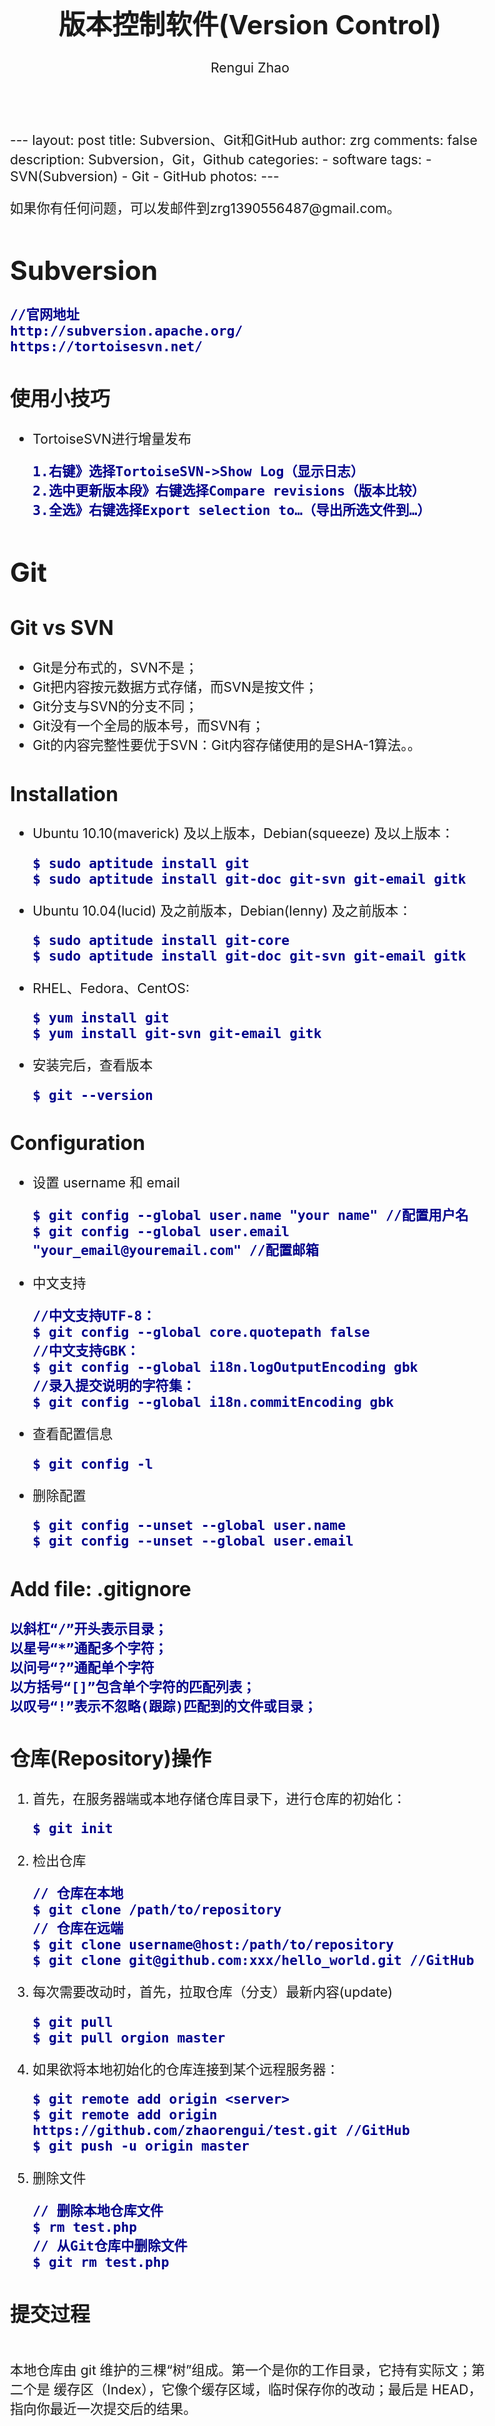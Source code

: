 #+TITLE: 版本控制软件(Version Control)
#+AUTHOR: Rengui Zhao
#+EMAIL: zrg1390556487@gmail.com
#+LANGUAGE:  cn
#+OPTIONS:   H:3 num:nil toc:nil \n:nil @:t ::t |:t ^:nil -:t f:t *:t <:t
#+OPTIONS:   TeX:t LaTeX:t skip:nil d:nil todo:t pri:nil tags:not-in-toc
#+INFOJS_OPT: view:plain toc:t ltoc:t mouse:underline buttons:0 path:http://cs3.swfc.edu.cn/~20121156044/.org-info.js />
#+HTML_HEAD: <link rel="stylesheet" type="text/css" href="http://cs3.swfu.edu.cn/~20121156044/.org-manual.css" />
#+HTML_HEAD_EXTRA: <style>body {font-size:16pt} code {font-weight:bold;font-size:100%; color:darkblue}</style>
#+EXPORT_SELECT_TAGS: export
#+EXPORT_EXCLUDE_TAGS: noexport
#+LINK_UP:   
#+LINK_HOME: 
#+XSLT: 

#+BEGIN_EXPORT HTML
---
layout: post
title: Subversion、Git和GitHub
author: zrg
comments: false
description: Subversion，Git，Github
categories: 
- software
tags:
- SVN(Subversion)
- Git
- GitHub
photos:
---
#+END_EXPORT

# (setq org-export-html-use-infojs nil)
如果你有任何问题，可以发邮件到zrg1390556487@gmail.com。
# (setq org-export-html-style nil)

* Subversion
  : //官网地址
  : http://subversion.apache.org/
  : https://tortoisesvn.net/
** 使用小技巧
  + TortoiseSVN进行增量发布
    : 1.右键》选择TortoiseSVN->Show Log（显示日志）
    : 2.选中更新版本段》右键选择Compare revisions（版本比较）
    : 3.全选》右键选择Export selection to…（导出所选文件到…）
* Git
** Git vs SVN
   + Git是分布式的，SVN不是；
   + Git把内容按元数据方式存储，而SVN是按文件；
   + Git分支与SVN的分支不同；
   + Git没有一个全局的版本号，而SVN有；
   + Git的内容完整性要优于SVN：Git内容存储使用的是SHA-1算法。。
** Installation
   + Ubuntu 10.10(maverick) 及以上版本，Debian(squeeze) 及以上版本：
     : $ sudo aptitude install git
     : $ sudo aptitude install git-doc git-svn git-email gitk
   + Ubuntu 10.04(lucid) 及之前版本，Debian(lenny) 及之前版本：
     : $ sudo aptitude install git-core
     : $ sudo aptitude install git-doc git-svn git-email gitk
   + RHEL、Fedora、CentOS:
     : $ yum install git
     : $ yum install git-svn git-email gitk
   + 安装完后，查看版本
     : $ git --version
** Configuration
   + 设置 username 和 email
     : $ git config --global user.name "your name" //配置用户名
     : $ git config --global user.email "your_email@youremail.com" //配置邮箱
   + 中文支持
     : //中文支持UTF-8：
     : $ git config --global core.quotepath false
     : //中文支持GBK：
     : $ git config --global i18n.logOutputEncoding gbk
     : //录入提交说明的字符集：
     : $ git config --global i18n.commitEncoding gbk
   + 查看配置信息
     : $ git config -l
   + 删除配置
     : $ git config --unset --global user.name
     : $ git config --unset --global user.email
** Add file: .gitignore
   : 以斜杠“/”开头表示目录；
   : 以星号“*”通配多个字符；
   : 以问号“?”通配单个字符
   : 以方括号“[]”包含单个字符的匹配列表；
   : 以叹号“!”表示不忽略(跟踪)匹配到的文件或目录；
** 仓库(Repository)操作
   1. 首先，在服务器端或本地存储仓库目录下，进行仓库的初始化：
      : $ git init
   2. 检出仓库
      : // 仓库在本地
      : $ git clone /path/to/repository
      : // 仓库在远端
      : $ git clone username@host:/path/to/repository
      : $ git clone git@github.com:xxx/hello_world.git //GitHub
   3. 每次需要改动时，首先，拉取仓库（分支）最新内容(update)
      : $ git pull
      : $ git pull orgion master
   4. 如果欲将本地初始化的仓库连接到某个远程服务器：
      : $ git remote add origin <server>
      : $ git remote add origin https://github.com/zhaorengui/test.git //GitHub
      : $ git push -u origin master
   5. 删除文件
      : // 删除本地仓库文件
      : $ rm test.php
      : // 从Git仓库中删除文件
      : $ git rm test.php
** 提交过程
   \\
   本地仓库由 git 维护的三棵“树”组成。第一个是你的工作目录，它持有实际文；第二个是 缓存区（Index），它像个缓存区域，临时保存你的改动；最后是 HEAD，指向你最近一次提交后的结果。
   #+CAPTION: 提交流程1
   #+NAME:
   [[file:{{site.url}}/assets/images/commit1.png]]
   #+CAPTION: 提交流程2
   #+NAME:
   [[file:{{site.url}}/assets/images/trees.png]]
   1. 假如我新增了某个功能，现在把它提交到暂存区。
      : //单独提交某个文件
      : $ git add <filename>
      : //提交所有
      : $ git add -A
      : $ git add .
   2. 额……突然想起还有某个地方要改动一下，撤销提交到暂存区的代码。
      : // 撤销提交到暂存区的所有文件
      : $ git reset
      : $ git reset HEAD .
      : // 撤销提交到暂存区的某个文件
      : $ git reset HEAD --filename
   3. 修改完遗漏功能后，再次提交了代码到暂存区，再提交到本地仓库分支。
      : $ git commit -m "Description"
      : //直接跳过暂存区提交
      : $ git commit -a -m "Description"
   4. 经过上一步操作后，又想起刚才提交到本地仓库分支的代码需要进一步优化，所以只能撤消 commit。
      : //查看提交日志
      : $ git log
      : //执行撤销到上一个版本
      : $ git reset --soft HEAD^
      : $ git reset --soft HEAD~1
      : //参数解释：
      : --mixed: 不删除工作空间改动代码，撤销commit，并且撤销git add . 操作
      : --soft: 不删除工作空间改动代码，撤销commit，不撤销git add . 
      : --hard: 删除工作空间改动代码，撤销commit，撤销git add . 
      : 注意：如果 commit 注释写错了，只是想改一下注释，只需要执行以下命令，注释写完后保存就 OK 了。
      : $ git commit --amend
   5. 推送到远端仓库
      : $ git push
      : $ git push origin master //master为分支名称
   6. 压缩提交历史
      : $ git rebase -i
      : $ git rebase -i HEAD~2 //在历史记录中合并为一次完美的提交
      参考：https://blog.csdn.net/itfootball/article/details/44154121
   7. 替换本地改动
      \\
      有的时候，本地文件不小心被删除或者内容被修改，此时，可通过如下命令从远程仓库获取替换，已添加到暂存区的改动以及新文件都不会受到影响。
      : $ git checkout file 
      丢弃本地的所有改动与提交，可以到服务器上获取最新的版本历史，并将你本地主分支指向它：
      : $ git fetch origin
      : $ git reset --hard origin/master
** 分支
*** 理解分支
    #+CAPTION: 理解分支
    [[file:{{site.url}}/assets/images/branches.png]]

    1. 在 Git 中提交时，会保存一个提交（commit）对象，该对象包含一个指向暂存内容快照的指针，包含本次提交的作者等相关附属信息，包含零个或多个指向该提交对象的父对象指针：首次提交是没有直接祖先的，普通提交有一个祖先，由两个或多个分支合并产生的提交则有多个祖先。
    2. 假设在工作目录中有三个文件，准备将它们暂存后提交。暂存操作会对每一个文件计算校验和（即第一章中提到的 SHA-1 哈希字串），然后把当前版本的文件快照保存到 Git 仓库中（Git 使用 blob 类型的对象存储这些快照），并将校验和加入暂存区域：
       : $ git add README test.rb LICENSE
       : $ git commit -m 'initial commit of my project'
    3. 现在，Git 仓库中有五个对象：三个表示文件快照内容的 blob 对象；一个记录着目录树内容及其中各个文件对应 blob 对象索引的 tree 对象；一个包含指向 tree 对象（根目录）的索引和其他提交信息元数据的 commit 对象。
       #+CAPTION: 单个提交对象在仓库中的数据结构
       [[file:{{site.url}}/assets/images/git-branch01.png]]
    4. 作些修改后再次提交，那么这次的提交对象会包含一个指向上次提交对象的指针（译注：即下图中的 parent 对象）。两次提交后，仓库历史会变成下图的样子：
       #+CAPTION: 多个提交对象之间的链接关系
       [[file:{{site.url}}/assets/images/git-branch02.png]]
    5. Git 中的分支，其实本质上仅仅是个指向 commit 对象的可变指针。在若干次提交后，你其实已经有了一个指向最后一次提交对象的 master 分支，它在每次提交的时候都会自动向前移动。
       #+CAPTION: 分支其实就是从某个提交对象往回看的历史
       [[file:{{site.url}}/assets/images/git-branch03.png]]
    6. 那么，Git 又是如何创建一个新的分支的呢？比如新建一个 test 分支，可以使用 git branch 命令：
       : $ git branch test
       这会在当前 commit 对象上新建一个分支指针，如图：
       #+CAPTION: 多个分支指向提交数据的历史
       [[file:{{site.url}}/assets/images/git-branch04.png]]
    7. 那么，Git 是如何知道你当前在哪个分支上工作的呢？它保存着一个名为 HEAD 的特别指针。在 Git 中，它是一个指向你正在工作中的本地分支的指针（译注：将 HEAD 想象为当前分支的别名）。 运行git branch 命令，仅仅是建立了一个新的分支，但不会自动切换到这个分支中去，所以，我们依然还在 master 分支里，如图：
       #+CAPTION: HEAD 指向当前所在的分支
       [[file:{{site.url}}/assets/images/git-branch05.png]]
    8. 要切换到其他分支，可以执行 git checkout 命令。切换到新建的 testing 分支：
       : $ git checkout testing
       这样 HEAD 就指向了 testing 分支：
       #+CAPTION: HEAD 在你转换分支时指向新的分支
       [[file:{{site.url}}/assets/images/git-branch06.png]]
    9. 不妨再提交一次：
       : $ git commit -a -m 'made a change'
       提交后的结果：
       #+CAPTION: 每次提交后 HEAD 随着分支一起向前移动
       [[file:{{site.url}}/assets/images/git-branch07.png]]
    10. 回到 master 分支看看：
	: $ git checkout master
	#+CAPTION: HEAD 在一次 checkout 之后移动到了另一个分支
	[[file:{{site.url}}/assets/images/git-branch08.png]]
	这条命令做了两件事。它把 HEAD 指针移回到 master 分支，并把工作目录中的文件换成了 master 分支所指向的快照内容。\\
	也就是说，现在开始所做的改动，将始于本项目中一个较老的版本。它的主要作用是将 testing 分支里作出的修改暂时取消，这样你就可以向另一个方向进行开发。
    11. 作些修改后再次提交：
	: $ git commit -a -m 'made other changes'
	#+CAPTION: 不同流向的分支历史
	[[file:{{site.url}}/assets/images/git-branch09.png]]
    12. 由于 Git 中的分支实际上仅是一个包含所指对象校验和（40 个字符长度 SHA-1 字串）的文件，所以创建和销毁一个分支就变得非常廉价。
	\\
	这和大多数版本控制系统形成了鲜明对比，它们管理分支大多采取备份所有项目文件到特定目录的方式，所以根据项目文件数量和大小不同，可能花费的时间也会有相当大的差别，快则几秒，慢则数分钟。而 Git 的实现与项目复杂度无关，它永远可以在几毫秒的时间内完成分支的创建和切换。同时，因为每次提交时都记录了祖先信息（译注：即parent 对象），将来要合并分支时，寻找恰当的合并基础（译注：即共同祖先）的工作其实已经自然而然地摆在那里了，所以实现起来非常容易。Git 鼓励开发者频繁使用分支，正是因为有着这些特性作保障。
*** 分支的创建与切换
    \\
    实际工作中大体也会用到这样的工作流程：正在开发某个网站；为实现某个新的需求，创建了一个分支；正在这个分支上开展工作。
    \\
    突然，接到一个电话说有个很严重的问题需要紧急修补，那么可以按照下面的方式处理：
    1. 返回到原先已经发布到生产服务器上的分支。
    2. 为这次紧急修补建立一个新分支，并在其中修复问题。
    3. 通过测试后，回到生产服务器所在的分支，将修补分支合并进来，然后再推送到生产服务器上。
    4. 切换到之前实现新需求的分支，继续工作。

    : A.首先，我们假设你正在项目中愉快地工作，并且已经提交了几次更新：
    #+CAPTION: 一个简短的提交历史
    #+NAME:
    [[file:{{site.url}}/assets/images/git-branch10.png]]

    : B.现在，你决定要修补问题追踪系统上的 #53 问题。（这里为了说明要解决的问题，才把新建的分支取名为 iss53。）
    : $ git checkout -b iss53
    : //这相当于执行下面这两条命令：
    : $ git branch iss53
    : $ git checkout iss53
    : 该命令执行结果：
    #+CAPTION: 创建了一个新分支（专门解决53问题）的指针 
    #+NAME:
    [[file:{{site.url}}/assets/images/git-branch11.png]]

    : 在提交了若干次更新后，iss53 分支的指针也会随着向前推进。
    #+CAPTION: iss53 分支随工作进展向前推进
    #+NAME:
    [[file:{{site.url}}/assets/images/git-branch12.png]]

    : C.现在你就接到了那个网站问题的紧急电话，需要马上修补。
    : 此时，确定你已经提交了所有的修改，接下来切换到 master 分支：
    : $ git checkout master
    : 切换回主分支后，工作目录中的内容和你在解决问题 #53 之前一模一样，你可以集中精力进行紧急修补。

    : 特别注意：Git 会把工作目录的内容恢复为检出某分支时它所指向的那个提交对象的快照。它会自动添加、删除和修改文件以确保目录的内容和你当时提交时完全一样。

    : 创建一个紧急修补分支 hotfix 来开展工作，直到搞定：
    : $ git checkout -b 'hotfix'
    #+CAPTION: hotfix 分支是从 master 分支所在点分化出来的
    #+NAME:
    [[file:{{site.url}}/assets/images/git-branch13.png]]

    : D.测试，确保修补是成功的。然后回到 master 分支并把它合并进来，然后发布到生产服务器。用 git merge 命令来进行合并：
    : $ git checkout master
    : $ git merge hotfix
    : Updating f42c576..3a0874c
    : Fast forward
    : README |    1 -
    : 1 files changed, 0 insertions(+), 1 deletions(-)
    : 请注意，合并时出现了“Fast forward”的提示。由于当前 master 分支所在的提交对象是要并入的 hotfix 分支的直接上游，Git 只需把master 分支指针直接右移。
    : 换句话说，如果顺着一个分支走下去可以到达另一个分支的话，那么 Git 在合并两者时，只会简单地把指针右移，因为这种单线的历史分支不存在任何需要解决的分歧，所以这种合并过程可以称为快进（Fast forward）。
    #+CAPTION: 合并之后，master 分支和 hotfix 分支指向同一位置
    #+NAME:
    [[file:{{site.url}}/assets/images/git-branch14.png]]

    : E.在那个超级重要的修补发布以后，你想要回到被打扰之前的工作。
    : 由于当前 hotfix 分支和 master 都指向相同的提交对象，所以hotfix 已经完成了历史使命，可以删掉了。使用 git branch 的 -d 选项执行删除操作：
    : $ git branch -d <BranchName>
    : 删除远程分支(原理是把一个空分支push到server上，相当于删除该分支。)
    : $ git push origin :<BranchName>

    : F.现在回到之前未完成的 #53 问题修复分支上继续工作
    : $ git checkout iss53
    #+CAPTION: iss53 分支可以不受影响继续推进
    #+NAME:
    [[file:{{site.url}}/assets/images/git-branch15.png]]
*** 分支的合并
    1. 在问题 #53 相关的工作完成之后，可以合并回 master 分支。
       : $ git checkout master
       : $ git merge iss53
       请注意，这次合并操作的底层实现，并不同于之前 hotfix 的并入方式。如下图所示。
       \\
       由于当前 master 分支所指向的提交对象（C4）并不是 iss53 分支的直接祖先，Git 不得不进行一些额外处理。就此例而言，Git 会用两个分支的末端（C4 和 C5）以及它们的共同祖先（C2）进行一次简单的三方合并计算。
       #+CAPTION: Git 为分支合并自动识别出最佳的同源合并点
       #+NAME:
       [[file:{{site.url}}/assets/images/git-branch16.png]]
       Git 没有简单地把分支指针右移，而是对三方合并后的结果重新做一个新的快照，并自动创建一个指向它的提交对象（C6），见下图所示。
       #+CAPTION: Git 自动创建了一个包含了合并结果的提交对象
       #+NAME:
       [[file:{{site.url}}/assets/images/git-branch17.png]]
    2. 既然之前的工作成果已经合并到 master 了，那么 iss53 也就没用了。你可以就此删除它，并在问题追踪系统里关闭该问题。
       : $ git branch -d iss53
    3. 遇到冲突时的分支合并
       \\
       有时候合并操作并不会如此顺利。如果在不同的分支中都修改了同一个文件的同一部分，Git 就无法干净地把两者合到一起（译注：逻辑上说，这种问题只能由人来裁决）。
       \\
       如果你在解决问题 #53 的过程中修改了hotfix 中修改的部分，将得到类似下面的结果：
       : $ git merge iss53
       : Auto-merging index.html
       : CONFLICT (content): Merge conflict in index.html
       : Automatic merge failed; fix conflicts and then commit the result.
       Git 作了合并，但没有提交，它会停下来等你解决冲突。要看看哪些文件在合并时发生冲突，可以用 git status 查阅：
       : $ git status
       : index.html: needs merge
       : # On branch master
       : # Changed but not updated:
       : #   (use "git add 
       : ..." to update what will be committed)
       : #  (use "git checkout -- 
       : ..." to discard changes in working directory)
       : #
       : #unmerged:   index.html
       任何包含未解决冲突的文件都会以未合并（unmerged）的状态列出。Git 会在有冲突的文件里加入标准的冲突解决标记，可以通过它们来手工定位并解决这些冲突。可以看到此文件包含类似下面这样的部分：
       : <<<<<<< HEAD:index.html
       : contact : email.support@github.com
       : =======
       : please contact us at support@github.com
       : >>>>>>> iss53:index.html
       可以看到 ======= 隔开的上半部分，是 HEAD（即 master 分支，在运行merge 命令时所切换到的分支）中的内容，下半部分是在 iss53 分支中的内容。解决冲突的办法：手动合并；利用合并工具自动合并。自动合并，可以利用有图形界面的工具来解决，运行：
       : $ git mergetool
       : merge tool candidates: kdiff3 tkdiff xxdiff meld gvimdiff opendiff emerge vimdiff
       : Merging the files: index.html
       : Normal merge conflict for 'index.html':
       : {local}: modified
       : {remote}: modified
       : Hit return to start merge resolution tool (opendiff):
       不想用默认的合并工具，可以在上方”merge tool candidates”里找到可用的合并工具列表，输入你想用的工具名。再运行一次 git status 来确认所有冲突都已解决：
       : $ git status
       如果确认所有冲突都已解决，也就是进入了暂存区，就可以用 git commit 来完成这次合并提交。提交的记录注释差不多是这样：
       : Merge branch 'iss53'
       : Conflicts:
       : index.html
       : #
       : # It looks like you may be committing a MERGE.
       : # If this is not correct, please remove the file
       : # .git/MERGE_HEAD
       : # and try again.
       : #
       如果想给将来看这次合并的人一些方便，可以修改该信息，提供更多合并细节。
*** 分支的管理
    \\
    git branch 命令不仅仅能创建和删除分支，如果不加任何参数，它会给出当前所有分支的清单：
    : $ git branch

    : //查看各个分支最后一个提交对象的信息
    : $ git branch -v

    要从该清单中筛选出你已经（或尚未）与当前分支合并的分支，可以用 --merge 和 --no-merged 选项
    : $ git branch --merge
    : iss53
    : *master
    列表中没有 * 的分支通常都可以用 git branch -d 来删掉。原因很简单，既然已经把它们所包含的工作整合到了其他分支，删掉也不会损失什么。
    : //查看尚未合并到当前分支的分支
    : $ git branch --no-merged
    这样就显示还未合并进来的分支列表，如果此时用git branch -d 删除该分支会提示错误，因为那样做会丢失数据：
    : $ git branch -d testing
    : error: The branch 'testing' is not an ancestor of your current HEAD.
    : If you are sure you want to delete it, run 'git branch -D testing'.
    : // 当然，你也可以用大写 -D 强制执行。
*** 实际开发工作流程
    + 长期分支
      \\
      由于 Git 使用简单的三方合并，所以就算在较长一段时间内，反复多次把某个分支合并到另一分支，也不是什么难事。也就是说，你可以同时拥有多个开放的分支，每个分支用于完成特定的任务，随着开发的推进，你可以随时把某个特性分支的成果并到其他分支中。
      \\
      许多使用 Git 的开发者都喜欢用这种方式来开展工作，比如仅在 master 分支中保留完全稳定的代码，即已经发布或即将发布的代码。与此同时，他们还有一个名为develop 或 next 的平行分支，专门用于后续的开发，或仅用于稳定性测试 — 当然并不是说一定要绝对稳定，不过一旦进入某种稳定状态，便可以把它合并到master 里。这样，在确保这些已完成的特性分支（短期分支，比如之前的 iss53 分支）能够通过所有测试，并且不会引入更多错误之后，就可以并到主干分支中，等待下一次的发布。
      \\
      本质上我们刚才谈论的，是随着提交对象不断右移的指针。稳定分支的指针总是在提交历史中落后一大截，而前沿分支总是比较靠前。
      #+CAPTION: 稳定分支总是比较老旧
      #+NAME: 
      [[file:{{site.url}}/assets/images/git-branch18.png]]
      #+CAPTION: 想象成流水线可能会容易点
      #+NAME: 
      [[file:{{site.url}}/assets/images/git-branch19.png]]
    + 特性分支
      \\
      特性分支是指一个短期的，用来实现单一特性或与其相关工作的分支。
      \\
      在 Git 中，一天之内建立、使用、合并再删除多个分支是常见的事。一个实际的例子：
      #+CAPTION: 拥有多个特性分支的提交历史
      #+NAME:
      [[file:{{site.url}}/assets/images/git-branch20.png]]
      由下往上，起先我们在 master 工作到 C1，然后开始一个新分支 iss91 尝试修复 91 号缺陷，提交到 C6 的时候，又冒出一个解决该问题的新办法，于是从之前 C4 的地方又分出一个分支iss91v2，干到 C8 的时候，又回到主干 master 中提交了 C9 和 C10，再回到 iss91v2 继续工作，提交 C11，接着，又冒出个不太确定的想法，从 master 的最新提交 C10 处开了个新的分支dumbidea 做些试验。
      \\
      现在，假定两件事情：我们最终决定使用第二个解决方案，即 iss91v2 中的办法；另外，我们把 dumbidea 分支拿给同事们看了以后，发现它竟然是个天才之作。所以接下来，我们准备抛弃原来的iss91 分支（实际上会丢弃 C5 和 C6），直接在主干中并入另外两个分支。最终的提交历史将变成这样：
      #+CAPTION: 合并了 dumbidea 和 iss91v2 后的分支历史
      #+NAME:
      [[file:{{site.url}}/assets/images/git-branch21.png]]
      注意：这些分支全部都是本地分支，这一点很重要。当你在使用分支及合并的时候，一切都是在你自己的 Git 仓库中进行的 — 完全不涉及与服务器的交互。
*** 远程分支
    \\
    一次 Git 克隆会建立你自己的本地分支 master 和远程分支 origin/master，它们都指向 origin/master 分支的最后一次提交。
    #+CAPTION: Git克隆
    #+NAME:
    [[file:{{site.url}}/assets/images/git-branch22.png]]
    如果你在本地 master 分支做了些改动，与此同时，其他人向 git.ourcompany.com 推送了他们的更新，那么服务器上的master 分支就会向前推进。不过只要你不和服务器通讯，你的 origin/master 指针仍然保持原位不会移动。
    #+CAPTION: 在本地工作的同时有人向远程仓库推送内容会让提交历史开始分流
    #+NAME:
    [[file:{{site.url}}/assets/images/git-branch23.png]]
    可以运行 git fetch origin 来同步远程服务器上的数据到本地。
    #+CAPTION: git fetch 命令会更新 remote 索引
    #+NAME:
    [[file:{{site.url}}/assets/images/git-branch24.png]]
    把另一个服务器加为远程仓库
    #+CAPTION: 把另一个服务器加为远程仓库
    #+NAME:
    [[file:{{site.url}}/assets/images/git-branch25.png]]
    在本地有了一个指向 teamone 服务器上 master 分支的索引
    #+CAPTION: 在本地有了一个指向 teamone 服务器上 master 分支的索引
    #+NAME:
    [[file:{{site.url}}/assets/images/git-branch26.png]]
    如果你有个叫 serverfix 的分支需要和他人一起开发，可以运行：
    : // 推送本地分支
    : $ git push origin serverfix

    : // 跟踪远程分支
    : 从远程分支 checkout 出来的本地分支，称为_跟踪分支(tracking branch)。
    : $ git checkout --track origin/serverfix

    : // 删除远程分支
    : 在服务器上删除serverfix 分支，运行下面的命令：
    : $ git push origin :serverfix

    : //拉取远程仓库最新改动到本地仓库，执行：
    : $ git pull
*** 分支的衍合
    \\
    把一个分支整合到另一个分支的办法有两种：merge 和 rebase（译注：rebase 的翻译暂定为“衍合”）
**** 基本的衍合操作
     \\
     回顾之前有关合并的章节，开发进程分叉到两个不同分支，又各自提交了更新。
     #+CAPTION: 最初分叉的提交历史
     #+NAME: 
     [[file:{{site.url}}/assets/images/git-branch27.png]]
     通过合并一个分支来整合分叉了的历史
     #+CAPTION: 通过合并一个分支来整合分叉了的历史
     #+NAME: 
     [[file:{{site.url}}/assets/images/git-branch28.png]]
     其实，还有另外一个选择：你可以把在 C3 里产生的变化补丁在 C4 的基础上重新打一遍。在 Git 里，这种操作叫做_衍合（rebase）。
     : $ git checkout experiment
     : $ git rebase master
     原理：回到两个分支最近的共同祖先，根据当前分支（也就是要进行衍合的分支 experiment）后续的历次提交对象（这里只有一个 C3），生成一系列文件补丁，然后以基底分支（也就是主干分支master）最后一个提交对象（C4）为新的出发点，逐个应用之前准备好的补丁文件，最后会生成一个新的合并提交对象（C3’），从而改写 experiment 的提交历史，使它成为 master 分支的直接下游，如图所示：
     #+CAPTION: 把 C3 里产生的改变到 C4 上重演一遍
     #+NAME:
     [[file:{{site.url}}/assets/images/git-branch29.png]]
     现在回到 master 分支，进行一次快进合并
     #+CAPTION: master 分支的快进
     #+NAME: 
     [[file:{{site.url}}/assets/images/git-branch30.png]]
     : 一般我们使用衍合的目的，是想要得到一个能在远程分支上干净应用的补丁 — 比如某些项目你不是维护者，但想帮点忙的话，最好用衍合：
     : 先在自己的一个分支里进行开发，当准备向主项目提交补丁的时候，根据最新的origin/master 进行一次衍合操作然后再提交，这样维护者
     : 就不需要做任何整合工作（译注：实际上是把解决分支补丁同最新主干代码之间冲突的责任，化转为由提交补丁的人来解决。），只需根据你
     : 提供的仓库地址作一次快进合并，或者直接采纳你提交的补丁。

     : 请注意，合并结果中最后一次提交所指向的快照，无论是通过衍合，还是三方合并，都会得到相同的快照内容，只不过提交历史不同罢了。
     : 衍合是按照每行的修改次序重演一遍修改，而合并是把最终结果合在一起。
**** 衍合举例 
     : 衍合也可以放到其他分支进行，并不一定非得根据分化之前的分支。以下图为例，给服务器端代码添加一些功能而创建了特性分支 server，
     : 然后提交 C3 和 C4。然后又从 C3 的地方再增加一个client 分支来对客户端代码进行一些相应修改，所以提交了 C8 和 C9。最后，又
     : 回到 server 分支提交了 C10。
     #+CAPTION: 从一个特性分支里再分出一个特性分支的历史
     #+NAME:
     [[file:{{site.url}}/assets/images/git-branch31.png]]
     : 假设在接下来的一次软件发布中，我们决定先把客户端的修改并到主线中，而暂缓并入服务端软件的修改（因为还需要进一步测试）。
     : 把基于 server 分支而非 master 分支的改变（即 C8 和 C9），跳过 server 直接放到master 分支中重演一遍，但这需要用 
     : git rebase 的 --onto 选项指定新的基底分支master：
     : $ git rebase --onto master server client
     : 这好比在说：“取出 client 分支，找出 client 分支和 server 分支的共同祖先之后的变化，然后把它们在master 上重演一遍”。
     #+CAPTION: 将特性分支上的另一个特性分支衍合到其他分支
     #+NAME: 
     [[file:{{site.url}}/assets/images/git-branch32.png]]
     : 现在可以快进 master 分支了
     : $ git checkout master
     : $ git merge client
     #+CAPTION: 快进 master 分支，使之包含 client 分支的变化
     #+NAME:
     [[file:{{site.url}}/assets/images/git-branch33.png]]
     : 现在我们决定把 server 分支的变化也包含进来。
     : $ git rebase master server
     : 于是，server 的进度应用到 master 的基础上：
     #+CAPTION: 在 master 分支上衍合 server 分支
     #+NAME:
     [[file:{{site.url}}/assets/images/git-branch34.png]]
     : 然后就可以快进主干分支 master 了：
     : $ git checkout master
     : $ git merge server

     : 现在 client 和 server 分支的变化都已经集成到主干分支来了，可以删掉它们了。
     : $ git branch -d client
     : $ git branch -d server
     #+CAPTION: 最终的提交历史
     #+NAME:  
     [[file:{{site.url}}/assets/images/git-branch35.png]]
**** 衍合的风险
     : 奇妙的衍合也并非完美无缺，要用它得遵守一条准则：一旦分支中的提交对象发布到公共仓库，就千万不要对该分支进行衍合操作。
     : 用一个实际例子来说明为什么公开的衍合会带来问题。假设你从一个中央服务器克隆然后在它的基础上搞了一些开发，提交历史类似下图所示：
     #+CAPTION: 克隆一个仓库，在其基础上工作一番
     #+NAME:
     [[file:{{site.url}}/assets/images/git-branch36.png]]
     : 现在，某人在 C1 的基础上做了些改变，并合并他自己的分支得到结果 C6，推送到中央服务器。当你抓取并合并这些数据到你本地的开发分支
     : 中后，会得到合并结果 C7，历史提交会变成：
     #+CAPTION: 抓取他人提交，并入自己主干
     #+NAME:
     [[file:{{site.url}}/assets/images/git-branch37.png]]
     : 接下来，那个推送 C6 上来的人决定用衍合取代之前的合并操作；继而又用 git push --force 覆盖了服务器上的历史，得到 C4’。而之
     : 后当你再从服务器上下载最新提交后，会得到：
     #+CAPTION: 有人推送了衍合后得到的 C4’，丢弃了你作为开发基础的 C4 和 C6
     #+NAME:
     [[file:{{site.url}}/assets/images/git-branch38.png]]
     : 下载更新后需要合并，但此时衍合产生的提交对象 C4’ 的 SHA-1 校验值和之前 C4 完全不同，所以 Git 会把它们当作新的提交对象处理，
     : 而实际上此刻你的提交历史 C7 中早已经包含了 C4 的修改内容，于是合并操作会把 C7 和 C4’ 合并为 C8
     #+CAPTION: 你把相同的内容又合并了一遍，生成一个新的提交 C8
     #+NAME:
     [[file:{{site.url}}/assets/images/git-branch39.png]]
     : C8 这一步的合并是迟早会发生的，因为只有这样你才能和其他协作者提交的内容保持同步。而在 C8 之后，你的提交历史里就会同时包含 C4 和
     : C4’，两者有着不同的 SHA-1 校验值，如果用git log 查看历史，会看到两个提交拥有相同的作者日期与说明，令人费解。而更糟的是，当你把
     : 这样的历史推送到服务器后，会再次把这些衍合后的提交引入到中央服务 器，进一步困扰其他人（译注：这个例子中，出问题的责任方是那个发布
     : 了 C6 后又用衍合发布 C4’ 的人，其他人会因此反馈双重历史到共享主干，从而混淆大家的视听。）。
** 标签
   + 查看标签
     : //显示所有标签
     : $ git tag
     : //查看 v4.0 系列的标签
     : $ git tag -l v4.0.*
     : //查看相应标签的版本信息
     : $ git show V0.1
   + 创建标签
     : //推荐为软件发布创建标签。这个概念在SVN中也有。
     : //创建一个叫做1.0.0的标签:
     : $ git tag 1.0.0 1b2e1d63ff //1b2e1d63ff是你想要标记的提交 ID 的前 10 位字符。
     : //创建带有注释的标签
     : $ git tag -a V0.1 -m "版本0.1" 
   + 删除标签
     : $ git tag -d tagName
   + 推送tag到远程仓库
     : $ git push origin --tags
** 日志、差别对比
*** 日志
    + 基本使用
      - log
	: //查看提交日志，不带参数，按提交时间列出所有的更新，最近的更新排在最上面
	: $ git log

	: //查看所有操作日志
	: $ git reflog

	: //只显示指定文件的日志信息
	: $ git log README.md
      - show
	: $ git show
	: //显示最后 5 次的文件改变的具体内容

	: $ git show commitid
	: //显示某个 commitid 改变的具体内容
      - whatchanged
	: $ git whatchanged --stat
	: 每次修改的文件列表, 及文件修改的统计
    + 选项(Option)
      - -p
	: $ git log -p -2 README.md
	: //-p 选项展开显示每次提交的内容差异，-2 则仅显示最近的两次更新：
      - --stat
	: $ git log --stat -1
	: $ git log --name-status -1
	: //--stat 选项仅显示简要的增改行数统计，--shortstat 选项只显示，--name-status 每次修改的文件列表, 显示状态
      - --graph
	: //以图表形式输出分支提交日志
	: $ git log --graph
      - --word-diff
	: //--word-diff 选项，进行单词层面上的对比。你需要在书籍、论文这种很大的文本文件上进行对比的时候，这个功能就显出用武之地了。
	: $ git log -U1 --word-diff
	: //-U1，表示希望上下文（ context ）行数从默认的 3 行，减为 1 行 
      - --pretty
	: //--pretty 选项指定使用完全不同于默认格式的方式展示提交历史
	: // 将每个提交放在一行显示
	: $ git log --pretty=oneline
	: // 另外还有short，full，fuller 和 format 可以用。format可以定制要显示的记录格式，这样的输出便于后期编程提取分析
      - --name-only
	: 仅在提交信息后显示已修改的文件清单。
      - --name-status
	: 显示新增、修改、删除的文件清单。
      - --abbrev-commit
	: 仅显示 SHA-1 的前几个字符，而非所有的 40 个字符。
      - --relative-date
	: 使用较短的相对时间显示（比如，“2 weeks ago”）。
*** 差别对比
    : //查看更改前后的差别
    : $git diff 

    : //查看工作树和最新提交的差别
    : $git diff HEAD
** 实用小贴士
   : // 内建的图形化 git：
   : $ gitk

   : //彩色的 git 输出：
   : $ git config color.ui true

   : //显示历史记录时，每个提交的信息只显示一行：
   : $ git config format.pretty oneline

   : //交互式添加文件到暂存区：
   : $ git add -i

   : // 本地分支重名名
   : $ git branch -m oldName newName
   
   : // 远程分支重命名
   : $ git branch -m oldName newName
   : $ git push --delete origin oldName // 删除远程分支
   : $ git push origin newName // 上传新命名的本地分支
   : $ git branch --set-upstream-to=origin/newName
** 问题处理
*** git: fatal: I don't handle protocol 'https'
    + [[https://stackoverflow.com/questions/42193572/fatal-i-dont-handle-protocol-https/42194024][fatal：I don't handle protocol 'https']]
*** error: RPC failed; curl 56 GnuTLS recv error (-9): A TLS packet with unexpected length was received
    : 解决：
    : $ sudo apt purge git
    : $ sudo apt install git
*** git pull：fatal: refusing to merge unrelated histories
    \\
    合并pull两个不同的项目，问题解决：
    \\
    假若我在 Github 新建了一个仓库，在本地又初始化了一个新仓库，并且添加了很多与 Github 内容不同的文件和代码。此时，想把本地代码与远程 Github 仓库的代码合并，于是，通过 git pull origin master 命令拉取代码(origin 就是仓库，而 master 就是需要上传的分支)；然后，就输出 refusing to merge unrelated histories。
    \\
    因为是不同的两个仓库，要把两个不同的项目合并，需要添加 --allow-unrelated-histories 告诉 git 允许不相关历史合并，这句代码是在git 2.9.2版本发生的。
    \\
    假如我们的源是origin，分支是master，那么需要这样写：
    : $ git pull origin master --allow-unrelated-histories
    如果有设置了默认上传分支就可以用下面代码：
    : $ git pull --allow-unrelated-histories
* GitHub
** Introduction
   \\
   官网地址：https://github.com/
   \\
   GitHub是一个利用Git进行版本控制、专门用于存放软件代码与内容的共享虚拟主机服务。它由GitHub公司（曾称Logical Awesome）的开发者Chris Wanstrath、PJ Hyett和Tom Preston-Werner使用Ruby on Rails编写而成。
   \\
   GitHub同时提供付费账户和免费账户。
** 一些基本概念
   + Repository(仓库) :: 用于存放项目源代码。
   + Star(收藏) :: 收藏项目
   + Fork(复制克隆项目) :: 
   + Pull Request(发送请求) :: 基于Fork，修改或删除代码提交请求。
   + Watch(关注) :: 假设项目有任何更新，第一时间收到通知消息。
   + Issue(事务卡片) :: 发现了代码存在BUG，但是目前没有成型代码，需要讨论时使用。
** 上传代码方式
*** SSH方式传输
    \\
    使用SSH方式，在提交时，不需要输入用户名和密码。
    \\
    首先在本地创建ssh key，一直回车。
    : $ ssh-keygen -t rsa -C "your_email@youremail.com"
    : //成功的话会在~/目录下生成.ssh文件夹，进入.ssh目录，打开id_rsa.pub文件，复制里面的key。
    \\
    进入github官网上，点击个人中心的 Account Settings（账户配置），左边选择"SSH Keys" > "Add SSH Key",title自定义填写，然后将复制的key粘贴到GitHub的文本框中。下面是添加好的SSH Keys示例：
    [[file:{{site.url}}/assets/images/sshkeys.png]]
    \\
    验证是否成功:
    : $ ssh -T git@github.com 
*** HTTPS方式传输
    \\
    使用条件：1）本地配置了global；2）需要输入用户名和密码推送代码
*** 配置免登录提交代码
    : $ vim .git/config
    : [remote "origin"]
    : url=https://github.com/用户名/仓库名.git
    : 修改为：
    : [remote "origin"]
    : url=https://用户名:密码@github.com/用户名/仓库名.git
** 开源项目贡献流程
   1. 新建Issue：提交问题或建议或想法。
   2. Pull Request：Fork项目，修改代码，发起修改请求。
      *方式一*
      : 通过 Github 网站图形化操作，New pull request.
      *方式二*
      : 使用 git 命令操作。
      : $ git remote -v
      : $ git remote add upstream https://github.com/xxx/xxx.git
      : // $ git remote remove upstream
      : $ git fetch upstream // 从源仓库同步代码
      : $ git merge upstream/master //合并到本地分支
      : $ git push
** 使用Github Pages搭建网站
*** 新建仓库搭建
    1. 创建个人站点，新建仓库。（注：仓库名必须为【用户名.github.io】）
    2. 在新建的仓库下，新建index.html文件即可。
       : 注：(1)Github Pages仅支持静态网页;(2)仓库里面只能是.html文件
*** 项目仓库下搭建
    1. 进入项目仓库主页，点击settings。
    2. 找到【Github Pages】，点击【Change theme】，选择主题来自动生成主题页面。
    3. 访问：https://用户名.github.io/仓库名
* References
  + [[http://www.open-open.com/lib/view/open1328069889514.html][Git分支]]
  + [[https://git-scm.com/book/en/v2][git v2]]
  + [[https://github.com][GitHub官网]]
  + [[http://www.worldhello.net/gotgit/01-meet-git/050-install-on-windows-cygwin.html][Windows下安装和使用Git（Cygwin篇）]]
  + [[http://www.bootcss.com/p/git-guide/][git - 简易指南]]
  + [[http://www.oschina.net/news/12542/git-and-svn][GIT和SVN之间的五个基本区别]]
  + 《GitHub入门与实践》[日]大塚弘记  //书籍
  + [[https://blog.csdn.net/qq1332479771/article/details/56087333][同步更新Fork项目]]
  + [[https://git-scm.com/book/zh/v1/Git-%E5%9F%BA%E7%A1%80-%E6%9F%A5%E7%9C%8B%E6%8F%90%E4%BA%A4%E5%8E%86%E5%8F%B2][.3 Git 基础 - 查看提交历史]]
